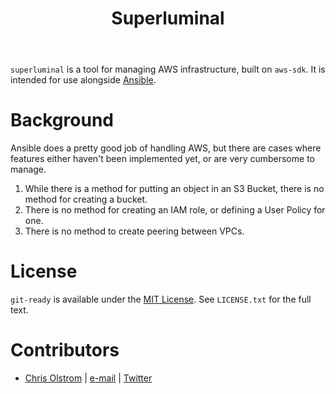 #+TITLE: Superluminal
#+LATEX: \pagebreak

~superluminal~ is a tool for managing AWS infrastructure, built on =aws-sdk=. It
is intended for use alongside [[https://github.com/ansible/ansible][Ansible]].

* Background

  Ansible does a pretty good job of handling AWS, but there are cases where
  features either haven't been implemented yet, or are very cumbersome to
  manage.

    1. While there is a method for putting an object in an S3 Bucket, there is no method for creating a bucket.
    2. There is no method for creating an IAM role, or defining a User Policy for one.
    3. There is no method to create peering between VPCs.

* License

  ~git-ready~ is available under the [[https://tldrlegal.com/license/mit-license][MIT License]]. See ~LICENSE.txt~ for the full text.

* Contributors

  - [[https://colstrom.github.io/][Chris Olstrom]] | [[mailto:chris@olstrom.com][e-mail]] | [[https://twitter.com/ChrisOlstrom][Twitter]]
